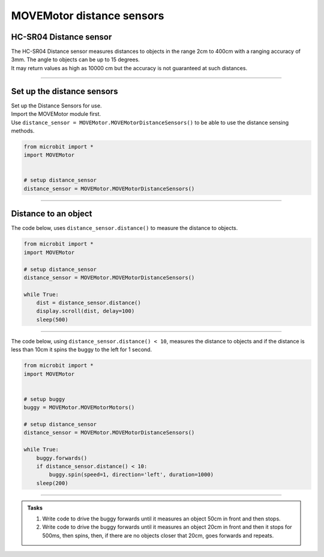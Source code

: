 ====================================================
MOVEMotor distance sensors
====================================================


HC-SR04 Distance sensor
----------------------------------------

.. image:: images/HC-SR04.png
    :scale: 30 %

| The HC-SR04 Distance sensor measures distances to objects in the range 2cm to 400cm with a ranging accuracy of 3mm. The angle to objects can be up to 15 degrees.
| It may return values as high as 10000 cm but the accuracy is not guaranteed at such distances.

----

Set up the distance sensors
----------------------------------------

.. py:class:: MOVEMotorDistanceSensors() 

| Set up the Distance Sensors for use.
| Import the MOVEMotor module first.
| Use ``distance_sensor = MOVEMotor.MOVEMotorDistanceSensors()`` to be able to use the distance sensing methods.

.. code-block:: python

    from microbit import *
    import MOVEMotor


    # setup distance_sensor
    distance_sensor = MOVEMotor.MOVEMotorDistanceSensors()

----

Distance to an object
----------------------------------------

.. py:method:: distance()

    Returns the distance, in cm, to an object.



| The code below, uses ``distance_sensor.distance()`` to measure the distance to objects.


.. code-block:: python

    from microbit import *
    import MOVEMotor

    # setup distance_sensor
    distance_sensor = MOVEMotor.MOVEMotorDistanceSensors()

    while True:
        dist = distance_sensor.distance()
        display.scroll(dist, delay=100)
        sleep(500)


----

| The code below, using ``distance_sensor.distance() < 10``,  measures the distance to objects and if the distance is less than 10cm it spins the buggy to the left for 1 second.

.. code-block:: python

    from microbit import *
    import MOVEMotor


    # setup buggy
    buggy = MOVEMotor.MOVEMotorMotors()
    
    # setup distance_sensor
    distance_sensor = MOVEMotor.MOVEMotorDistanceSensors()
    
    while True:
        buggy.forwards()
        if distance_sensor.distance() < 10:
            buggy.spin(speed=1, direction='left', duration=1000)
        sleep(200)

----

.. admonition:: Tasks

    #. Write code to drive the buggy forwards until it measures an object 50cm in front and then stops.
    #. Write code to drive the buggy forwards until it measures an object 20cm in front and then it stops for 500ms, then spins, then, if there are no objects closer that 20cm, goes forwards and repeats.
